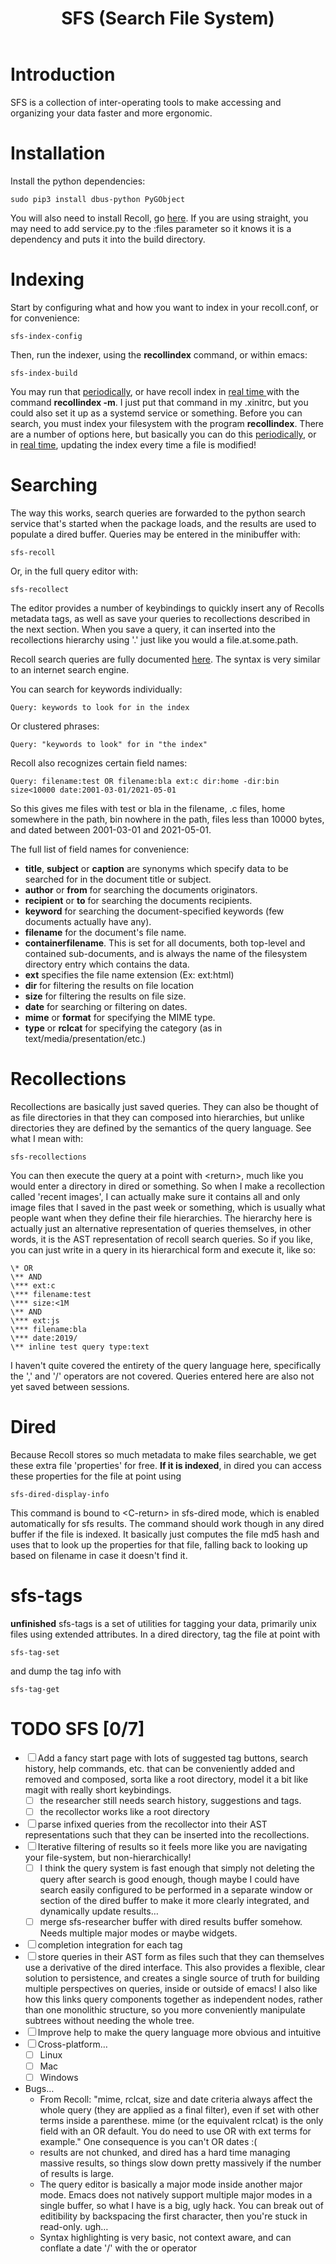 #+TITLE: SFS (Search File System)
#+OPTIONS: toc:2

* Introduction
SFS is a collection of inter-operating tools to make accessing and organizing your data faster and more ergonomic.
[[./sfs-demo.gif]]
* Installation
Install the python dependencies:
#+begin_src
sudo pip3 install dbus-python PyGObject
#+end_src
You will also need to install Recoll, go [[https://www.lesbonscomptes.com/recoll/download.html][here]].
If you are using straight, you may need to add service.py to the :files parameter so it knows it is a dependency and puts it into the build directory.
* Indexing
Start by configuring what and how you want to index in your recoll.conf, or for convenience:
#+begin_src
sfs-index-config
#+end_src
Then, run the indexer, using the *recollindex* command, or within emacs:
#+begin_src
sfs-index-build
#+end_src
You may run that [[https://www.lesbonscomptes.com/recoll/usermanual/webhelp/docs/RCL.INDEXING.PERIODIC.html][periodically]], or have recoll index in [[https://www.lesbonscomptes.com/recoll/usermanual/webhelp/docs/RCL.INDEXING.MONITOR.html][real time ]]with the command *recollindex -m*. I just put that command in my .xinitrc, but you could also set it up as a systemd service or something.
Before you can search, you must index your filesystem with the program *recollindex*. There are a number of options here, but basically you can do this [[https://www.lesbonscomptes.com/recoll/usermanual/webhelp/docs/RCL.INDEXING.PERIODIC.html][periodically]], or in [[https://www.lesbonscomptes.com/recoll/usermanual/webhelp/docs/RCL.INDEXING.MONITOR.html][real time]], updating the index every time a file is modified!
* Searching
The way this works, search queries are forwarded to the python search service that's started when the package loads, and the results are used to populate a dired buffer.
Queries may be entered in the minibuffer with:
#+begin_src
sfs-recoll
#+end_src
Or, in the full query editor with:
#+begin_src
sfs-recollect
#+end_src
The editor provides a number of keybindings to quickly insert any of Recolls metadata tags, as well as save your queries to recollections described in the next section. When you save a query, it can inserted into the recollections hierarchy using '.' just like you would a file.at.some.path.

Recoll search queries are fully documented [[https://www.lesbonscomptes.com/recoll/usermanual/webhelp/docs/RCL.SEARCH.LANG.html][here]]. The syntax is very similar to an internet search engine.

You can search for keywords individually:
#+begin_src
Query: keywords to look for in the index
#+end_src
Or clustered phrases:
#+begin_src
Query: "keywords to look" for in "the index"
#+end_src
Recoll also recognizes certain field names:
#+begin_src
Query: filename:test OR filename:bla ext:c dir:home -dir:bin size<10000 date:2001-03-01/2021-05-01
#+end_src
So this gives me files with test or bla in the filename, .c files, home somewhere in the path, bin nowhere in the path, files less than 10000 bytes, and dated between 2001-03-01 and 2021-05-01.

The full list of field names for convenience:
- *title*, *subject* or *caption* are synonyms which specify data to be searched for in the document title or subject.
- *author* or *from* for searching the documents originators.
- *recipient* or *to* for searching the documents recipients.
- *keyword* for searching the document-specified keywords (few documents actually have any).
- *filename* for the document's file name.
- *containerfilename*. This is set for all documents, both top-level and contained sub-documents, and is always the name of the filesystem directory entry which contains the data.
- *ext* specifies the file name extension (Ex: ext:html)
- *dir* for filtering the results on file location
- *size* for filtering the results on file size.
- *date* for searching or filtering on dates.
- *mime* or *format* for specifying the MIME type.
- *type* or *rclcat* for specifying the category (as in text/media/presentation/etc.)

* Recollections
Recollections are basically just saved queries. They can also be thought of as file directories in that they can composed into hierarchies, but unlike directories they are defined by the semantics of the query language. See what I mean with:
#+begin_src
sfs-recollections
#+end_src
You can then execute the query at a point with <return>, much like you would enter a directory in dired or something. So when I make a recollection called 'recent images', I can actually make sure it contains all and only image files that I saved in the past week or something, which is usually what people want when they define their file hierarchies. The hierarchy here is actually just an alternative representation of queries themselves, in other words, it is the AST representation of recoll search queries. So if you like, you can just write in a query in its hierarchical form and execute it, like so:
#+begin_src
\* OR
\** AND
\*** ext:c
\*** filename:test
\*** size:<1M
\** AND
\*** ext:js
\*** filename:bla
\*** date:2019/
\** inline test query type:text
#+end_src
I haven't quite covered the entirety of the query language here, specifically the ',' and '/' operators are not covered. Queries entered here are also not yet saved between sessions.

* Dired
Because Recoll stores so much metadata to make files searchable, we get these extra file 'properties' for free. *If it is indexed*, in dired you can access these properties for the file at point using
#+begin_src
sfs-dired-display-info
#+end_src
This command is bound to <C-return> in sfs-dired mode, which is enabled automatically for sfs results. The command should work though in any dired buffer if the file is indexed. It basically just computes the file md5 hash and uses that to look up the properties for that file, falling back to looking up based on filename in case it doesn't find it.

* sfs-tags
*unfinished* sfs-tags is a set of utilities for tagging your data, primarily unix files using extended attributes. In a dired directory, tag the file at point with
#+begin_src
sfs-tag-set
#+end_src
and dump the tag info with
#+begin_src
sfs-tag-get
#+end_src

* TODO SFS [0/7]
- [-] Add a fancy start page with lots of suggested tag buttons, search history, help commands, etc. that can be conveniently added and removed and composed, sorta like a root directory, model it a bit like magit with really short keybindings.
  + [-] the researcher still needs search history, suggestions and tags.
  + [-] the recollector works like a root directory
- [ ] parse infixed queries from the recollector into their AST representations such that they can be inserted into the recollections.
- [-] Iterative filtering of results so it feels more like you are navigating your file-system, but non-hierarchically!
  + [-] I think the query system is fast enough that simply not deleting the query after search is good enough, though maybe I could have search easily configured to be performed in a separate window or section of the dired buffer to make it more clearly integrated, and dynamically update results...
  + [ ] merge sfs-researcher buffer with dired results buffer somehow. Needs multiple major modes or maybe widgets.
- [ ] completion integration for each tag
- [ ] store queries in their AST form as files such that they can themselves use a derivative of the dired interface. This also provides a flexible, clear solution to persistence, and creates a single source of truth for building multiple perspectives on queries, inside or outside of emacs! I also like how this links query components together as independent nodes, rather than one monolithic structure, so you more conveniently manipulate subtrees without needing the whole tree.
- [ ] Improve help to make the query language more obvious and intuitive
- [-] Cross-platform...
  + [-] Linux
  + [ ] Mac
  + [ ] Windows
- Bugs...
  + From Recoll: "mime, rclcat, size and date criteria always affect the whole query (they are applied as a final filter), even if set with other terms inside a parenthese. mime (or the equivalent rclcat) is the only field with an OR default. You do need to use OR with ext terms for example." One consequence is you can't OR dates :(
  + results are not chunked, and dired has a hard time managing massive results, so things slow down pretty massively if the number of results is large.
  + The query editor is basically a major mode inside another major mode. Emacs does not natively support multiple major modes in a single buffer, so what I have is a big, ugly hack. You can break out of editibility by backspacing the first character, then you're stuck in read-only. ugh...
  + Syntax highlighting is very basic, not context aware, and can conflate a date '/' with the or operator
